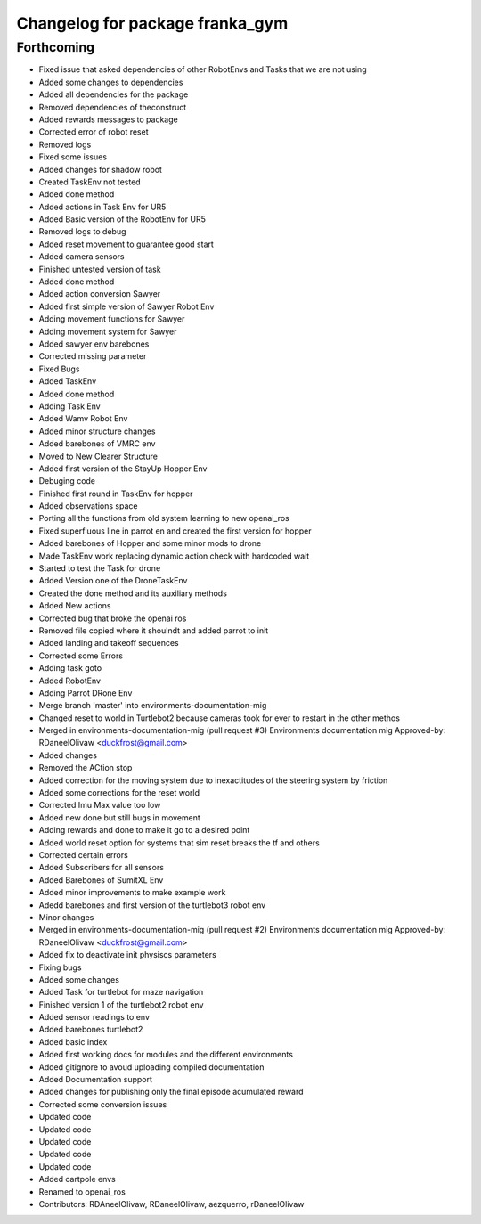 ^^^^^^^^^^^^^^^^^^^^^^^^^^^^^^^^
Changelog for package franka_gym
^^^^^^^^^^^^^^^^^^^^^^^^^^^^^^^^

Forthcoming
-----------
* Fixed issue that asked dependencies of other RobotEnvs and Tasks that we are not using
* Added some changes to dependencies
* Added all dependencies for the package
* Removed dependencies of theconstruct
* Added rewards messages to package
* Corrected error of robot reset
* Removed logs
* Fixed some issues
* Added changes for shadow robot
* Created TaskEnv not tested
* Added done method
* Added actions in Task Env for UR5
* Added Basic version of the RobotEnv for UR5
* Removed logs to debug
* Added reset movement to guarantee good start
* Added camera sensors
* Finished untested version of task
* Added done method
* Added action conversion Sawyer
* Added first simple version of Sawyer Robot Env
* Adding movement functions for Sawyer
* Adding movement system for Sawyer
* Added sawyer env barebones
* Corrected missing parameter
* Fixed Bugs
* Added TaskEnv
* Added done method
* Adding Task Env
* Added Wamv Robot Env
* Added minor structure changes
* Added barebones of VMRC env
* Moved to New Clearer Structure
* Added first version of the StayUp Hopper Env
* Debuging code
* Finished first round in TaskEnv for hopper
* Added observations space
* Porting all the functions from old system learning to new openai_ros
* Fixed superfluous line in parrot en and created the first version for hopper
* Added barebones of Hopper and some minor mods to drone
* Made TaskEnv work replacing dynamic action check with hardcoded wait
* Started to test the Task for drone
* Added Version one of the DroneTaskEnv
* Created the done method and its auxiliary methods
* Added New actions
* Corrected bug that broke the openai ros
* Removed file copied where it shoulndt and added parrot to init
* Added landing and takeoff sequences
* Corrected some Errors
* Adding task goto
* Added RobotEnv
* Adding Parrot DRone Env
* Merge branch 'master' into environments-documentation-mig
* Changed reset to world in Turtlebot2 because cameras took for ever to restart in the other methos
* Merged in environments-documentation-mig (pull request #3)
  Environments documentation mig
  Approved-by: RDaneelOlivaw <duckfrost@gmail.com>
* Added changes
* Removed the ACtion stop
* Added correction for the moving system due to inexactitudes of the steering system by friction
* Added some corrections for the reset world
* Corrected Imu Max value too low
* Added new done but still bugs in movement
* Adding rewards and done to make it go to a desired point
* Added world reset option for systems that sim reset breaks the tf and others
* Corrected certain errors
* Added Subscribers for all sensors
* Added Barebones of SumitXL Env
* Added minor improvements to make example work
* Adedd barebones and first version of the turtlebot3 robot env
* Minor changes
* Merged in environments-documentation-mig (pull request #2)
  Environments documentation mig
  Approved-by: RDaneelOlivaw <duckfrost@gmail.com>
* Added fix to deactivate init physiscs parameters
* Fixing bugs
* Added some changes
* Added Task for turtlebot for maze navigation
* Finished version 1 of the turtlebot2 robot env
* Added sensor readings to env
* Added barebones turtlebot2
* Added basic index
* Added first working docs for modules and the different environments
* Added gitignore to avoud uploading compiled documentation
* Added Documentation support
* Added changes for publishing only the final episode acumulated reward
* Corrected some conversion issues
* Updated code
* Updated code
* Updated code
* Updated code
* Updated code
* Added cartpole envs
* Renamed to openai_ros
* Contributors: RDAneelOlivaw, RDaneelOlivaw, aezquerro, rDaneelOlivaw
